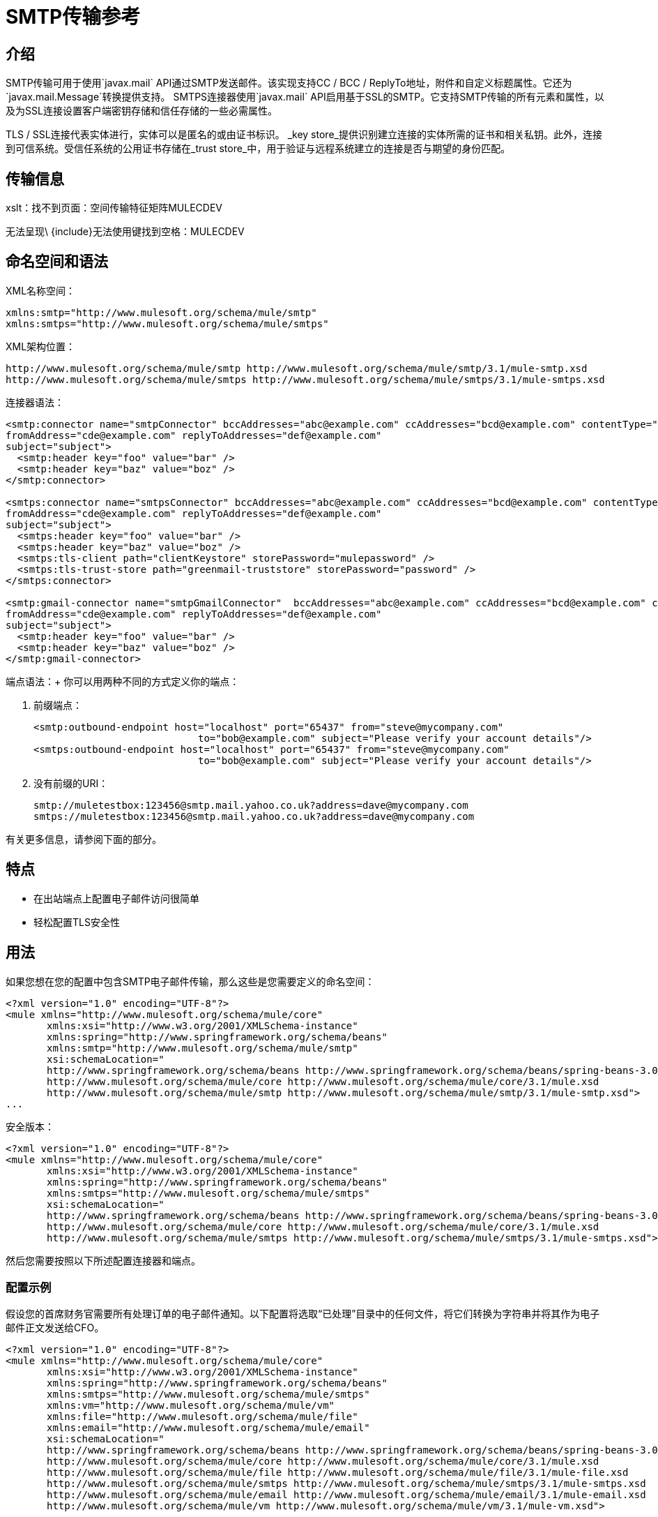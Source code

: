 =  SMTP传输参考

== 介绍

SMTP传输可用于使用`javax.mail` API通过SMTP发送邮件。该实现支持CC / BCC / ReplyTo地址，附件和自定义标题属性。它还为`javax.mail.Message`转换提供支持。 SMTPS连接器使用`javax.mail` API启用基于SSL的SMTP。它支持SMTP传输的所有元素和属性，以及为SSL连接设置客户端密钥存储和信任存储的一些必需属性。

TLS / SSL连接代表实体进行，实体可以是匿名的或由证书标识。 _key store_提供识别建立连接的实体所需的证书和相关私钥。此外，连接到可信系统。受信任系统的公用证书存储在_trust store_中，用于验证与远程系统建立的连接是否与期望的身份匹配。

== 传输信息

====
xslt：找不到页面：空间传输特征矩阵MULECDEV

无法呈现\ {include}无法使用键找到空格：MULECDEV
====

== 命名空间和语法

XML名称空间：

[source, xml, linenums]
----
xmlns:smtp="http://www.mulesoft.org/schema/mule/smtp"
xmlns:smtps="http://www.mulesoft.org/schema/mule/smtps"
----

XML架构位置：

[source, code, linenums]
----
http://www.mulesoft.org/schema/mule/smtp http://www.mulesoft.org/schema/mule/smtp/3.1/mule-smtp.xsd
http://www.mulesoft.org/schema/mule/smtps http://www.mulesoft.org/schema/mule/smtps/3.1/mule-smtps.xsd
----

连接器语法：

[source, xml, linenums]
----
<smtp:connector name="smtpConnector" bccAddresses="abc@example.com" ccAddresses="bcd@example.com" contentType="foo/bar"
fromAddress="cde@example.com" replyToAddresses="def@example.com"
subject="subject">
  <smtp:header key="foo" value="bar" />
  <smtp:header key="baz" value="boz" />
</smtp:connector>

<smtps:connector name="smtpsConnector" bccAddresses="abc@example.com" ccAddresses="bcd@example.com" contentType="foo/bar"
fromAddress="cde@example.com" replyToAddresses="def@example.com"
subject="subject">
  <smtps:header key="foo" value="bar" />
  <smtps:header key="baz" value="boz" />
  <smtps:tls-client path="clientKeystore" storePassword="mulepassword" />
  <smtps:tls-trust-store path="greenmail-truststore" storePassword="password" />
</smtps:connector>

<smtp:gmail-connector name="smtpGmailConnector"  bccAddresses="abc@example.com" ccAddresses="bcd@example.com" contentType="foo/bar"
fromAddress="cde@example.com" replyToAddresses="def@example.com"
subject="subject">
  <smtp:header key="foo" value="bar" />
  <smtp:header key="baz" value="boz" />
</smtp:gmail-connector>
----

端点语法：+
你可以用两种不同的方式定义你的端点：

. 前缀端点：
+

[source, xml, linenums]
----
<smtp:outbound-endpoint host="localhost" port="65437" from="steve@mycompany.com"
                            to="bob@example.com" subject="Please verify your account details"/>
<smtps:outbound-endpoint host="localhost" port="65437" from="steve@mycompany.com"
                            to="bob@example.com" subject="Please verify your account details"/>
----

. 没有前缀的URI：
+

[source, code, linenums]
----
smtp://muletestbox:123456@smtp.mail.yahoo.co.uk?address=dave@mycompany.com
smtps://muletestbox:123456@smtp.mail.yahoo.co.uk?address=dave@mycompany.com
----

有关更多信息，请参阅下面的部分。

== 特点

* 在出站端点上配置电子邮件访问很简单
* 轻松配置TLS安全性

== 用法

如果您想在您的配置中包含SMTP电子邮件传输，那么这些是您需要定义的命名空间：

[source, xml, linenums]
----
<?xml version="1.0" encoding="UTF-8"?>
<mule xmlns="http://www.mulesoft.org/schema/mule/core"
       xmlns:xsi="http://www.w3.org/2001/XMLSchema-instance"
       xmlns:spring="http://www.springframework.org/schema/beans"
       xmlns:smtp="http://www.mulesoft.org/schema/mule/smtp"
       xsi:schemaLocation="
       http://www.springframework.org/schema/beans http://www.springframework.org/schema/beans/spring-beans-3.0.xsd
       http://www.mulesoft.org/schema/mule/core http://www.mulesoft.org/schema/mule/core/3.1/mule.xsd
       http://www.mulesoft.org/schema/mule/smtp http://www.mulesoft.org/schema/mule/smtp/3.1/mule-smtp.xsd">
...
----

安全版本：

[source, xml, linenums]
----
<?xml version="1.0" encoding="UTF-8"?>
<mule xmlns="http://www.mulesoft.org/schema/mule/core"
       xmlns:xsi="http://www.w3.org/2001/XMLSchema-instance"
       xmlns:spring="http://www.springframework.org/schema/beans"
       xmlns:smtps="http://www.mulesoft.org/schema/mule/smtps"
       xsi:schemaLocation="
       http://www.springframework.org/schema/beans http://www.springframework.org/schema/beans/spring-beans-3.0.xsd
       http://www.mulesoft.org/schema/mule/core http://www.mulesoft.org/schema/mule/core/3.1/mule.xsd
       http://www.mulesoft.org/schema/mule/smtps http://www.mulesoft.org/schema/mule/smtps/3.1/mule-smtps.xsd">
----

然后您需要按照以下所述配置连接器和端点。

=== 配置示例

假设您的首席财务官需要所有处理订单的电子邮件通知。以下配置将选取“已处理”目录中的任何文件，将它们转换为字符串并将其作为电子邮件正文发送给CFO。

[source, xml, linenums]
----
<?xml version="1.0" encoding="UTF-8"?>
<mule xmlns="http://www.mulesoft.org/schema/mule/core"
       xmlns:xsi="http://www.w3.org/2001/XMLSchema-instance"
       xmlns:spring="http://www.springframework.org/schema/beans"
       xmlns:smtps="http://www.mulesoft.org/schema/mule/smtps"
       xmlns:vm="http://www.mulesoft.org/schema/mule/vm"
       xmlns:file="http://www.mulesoft.org/schema/mule/file"
       xmlns:email="http://www.mulesoft.org/schema/mule/email"
       xsi:schemaLocation="
       http://www.springframework.org/schema/beans http://www.springframework.org/schema/beans/spring-beans-3.0.xsd
       http://www.mulesoft.org/schema/mule/core http://www.mulesoft.org/schema/mule/core/3.1/mule.xsd
       http://www.mulesoft.org/schema/mule/file http://www.mulesoft.org/schema/mule/file/3.1/mule-file.xsd
       http://www.mulesoft.org/schema/mule/smtps http://www.mulesoft.org/schema/mule/smtps/3.1/mule-smtps.xsd
       http://www.mulesoft.org/schema/mule/email http://www.mulesoft.org/schema/mule/email/3.1/mule-email.xsd
       http://www.mulesoft.org/schema/mule/vm http://www.mulesoft.org/schema/mule/vm/3.1/mule-vm.xsd">

    <smtp:connector name="smtpConnector"  />

    <flow name="processed-orders">
        <file:inbound-endpoint path="/tmp/processed"> ❶
            <file:file-to-string-transformer/> ❷
        </file:inbound-endpoint>
        <smtps:outbound-endpoint host="smtpsServer" port="25" from="bob" subject="processed order" to="cfo@example.com"> ❸
            <email:string-to-email-transformer/> ❹
        </smtps:outbound-endpoint>
    </flow>
</mule>
----

该配置定义了一个入站文件端点，该端点在'/ tmp / processed'目录中查找，并将找到的任何文件转换为字符串❷。出站smtp服务器在defined上定义。字符串到电子邮件转换器❹会在发送电子邮件之前将字符串转换为电子邮件格式。

安全版本：

[source, xml, linenums]
----
<?xml version="1.0" encoding="UTF-8"?>
<mule xmlns="http://www.mulesoft.org/schema/mule/core"
       xmlns:xsi="http://www.w3.org/2001/XMLSchema-instance"
       xmlns:spring="http://www.springframework.org/schema/beans"
       xmlns:smtps="http://www.mulesoft.org/schema/mule/smtps"
       xmlns:vm="http://www.mulesoft.org/schema/mule/vm"
       xmlns:file="http://www.mulesoft.org/schema/mule/file"
       xmlns:email="http://www.mulesoft.org/schema/mule/email"
       xsi:schemaLocation="
       http://www.springframework.org/schema/beans http://www.springframework.org/schema/beans/spring-beans-3.0.xsd
       http://www.mulesoft.org/schema/mule/core http://www.mulesoft.org/schema/mule/core/3.1/mule.xsd
       http://www.mulesoft.org/schema/mule/file http://www.mulesoft.org/schema/mule/file/3.1/mule-file.xsd
       http://www.mulesoft.org/schema/mule/smtps http://www.mulesoft.org/schema/mule/smtps/3.1/mule-smtps.xsd
       http://www.mulesoft.org/schema/mule/email http://www.mulesoft.org/schema/mule/email/3.1/mule-email.xsd
       http://www.mulesoft.org/schema/mule/vm http://www.mulesoft.org/schema/mule/vm/3.1/mule-vm.xsd">

    <smtps:connector name="smtpsConnector"> ❶
        <smtps:tls-client path="clientKeystore" storePassword="mulepassword" />
        <smtps:tls-trust-store path="greenmail-truststore" storePassword="password" />
    </smtps:connector>

    <flow name="processed-orders">
        <file:inbound-endpoint path="/tmp/processed"> ❷
            <file:file-to-string-transformer/> ❸
        </file:inbound-endpoint>
        <smtps:outbound-endpoint host="smtpsServer" port="25" from="bob" subject="processed order" to="cfo@example.com"> ❹
            <email:string-to-email-transformer/> ❺
        </smtps:outbound-endpoint>
    </flow>
</mule>
----

smtps连接器具有在❶上定义的TLS客户端和服务器密钥库信息。入站文件端点在'/ tmp / processed'目录中查找，并将找到的任何文件转换为字符串❸。出站smtp服务器在defined上定义。字符串到电子邮件转换器❺会在发送电子邮件之前将字符串转换为电子邮件格式。

== 配置参考

=== 连接器

SMTP连接器支持所有 link:/mule-user-guide/v/3.2/configuring-a-transport[常见的连接器属性和属性]和以下可选元素和属性：

[%header%autowidth.spread]
|===
| {属性{1}}说明 |缺省 |必
| bccAddresses  |用于盲拷贝的逗号分隔地址列表。 |   |假
| ccAddresses  |副本的逗号分隔地址列表。 |   |假
| contentType  |传出邮件的MIME类型。 |   |错误
| fromAddress  |传出邮件的发件人地址。 |   | False
| replyToAddresses  |传出消息的答复地址。 |   |错误
|主题 |如果邮件中没有设置，则为外发邮件的默认主题。 |   |假
|===

[%header%autowidth.spread]
|===
|元素 |说明
|标题 |添加到消息中的附加标题名称和值。
|===

对于安全版本，还需要以下元素：

[%header,cols="2*"]
|===
|元素 |说明
| tls-client a |
使用以下属性配置客户端密钥存储区：

* 路径：包含公共证书和私钥用于识别的密钥库的位置（将相对于当前类路径和文件系统进行解析，如果可能的话）
*  storePassword：用于保护密钥库的密码
* 类：使用的密钥库类型（Java类名称）

| tls-trust-store a |
配置信任库。属性是：

* 路径：包含可信服务器公用证书的信任存储的位置（将相对于当前类路径和文件系统进行解析，如果可能的话）
*  storePassword：用于保护信任存储的密码
|===

例如：

[source, xml, linenums]
----
<?xml version="1.0" encoding="UTF-8"?>
<mule xmlns="http://www.mulesoft.org/schema/mule/core"
       xmlns:xsi="http://www.w3.org/2001/XMLSchema-instance"
       xmlns:spring="http://www.springframework.org/schema/beans"
       xmlns:smtp="http://www.mulesoft.org/schema/mule/smtp"
       xsi:schemaLocation="
       http://www.springframework.org/schema/beans http://www.springframework.org/schema/beans/spring-beans-2.5.xsd
       http://www.mulesoft.org/schema/mule/core http://www.mulesoft.org/schema/mule/core/3.0/mule.xsd
       http://www.mulesoft.org/schema/mule/smtp http://www.mulesoft.org/schema/mule/smtp/3.0/mule-smtp.xsd">
...
<smtp:connector name="smtpConnector" bccAddresses="abc@example.com" ccAddresses="bcd@example.com" contentType="foo/bar"
fromAddress="cde@example.com" replyToAddresses="def@example.com"
subject="subject">
  <smtp:header key="foo" value="bar" />
  <smtp:header key="baz" value="boz" />
</smtp:connector>
----

安全版本：

[source, xml, linenums]
----
<?xml version="1.0" encoding="UTF-8"?>
<mule xmlns="http://www.mulesoft.org/schema/mule/core"
       xmlns:xsi="http://www.w3.org/2001/XMLSchema-instance"
       xmlns:spring="http://www.springframework.org/schema/beans"
       xmlns:smtps="http://www.mulesoft.org/schema/mule/smtps"
       xsi:schemaLocation="
       http://www.springframework.org/schema/beans http://www.springframework.org/schema/beans/spring-beans-2.5.xsd
       http://www.mulesoft.org/schema/mule/core http://www.mulesoft.org/schema/mule/core/3.0/mule.xsd
       http://www.mulesoft.org/schema/mule/smtps http://www.mulesoft.org/schema/mule/smtps/3.0/mule-smtps.xsd">

<smtps:connector name="smtpsConnector">
  <smtps:tls-client path="clientKeystore" storePassword="mulepassword" />
  <smtps:tls-trust-store path="greenmail-truststore" storePassword="password" />
</smtps:connector>
<model name="test">
  <service name="relay">
    <inbound>
      <vm:inbound-endpoint path="send" />
  </inbound>
  <outbound>
    <pass-through-router>
      <smtps:outbound-endpoint host="localhost" port="65439" to="bob@example.com" />
    </pass-through-router>
  </outbound>
...
----

gmail连接器连接器支持上述所有功能。 +
例如：

[source, xml, linenums]
----
<?xml version="1.0" encoding="UTF-8"?>
<mule xmlns="http://www.mulesoft.org/schema/mule/core"
       xmlns:xsi="http://www.w3.org/2001/XMLSchema-instance"
       xmlns:spring="http://www.springframework.org/schema/beans"
       xmlns:smtp="http://www.mulesoft.org/schema/mule/smtp"
       xsi:schemaLocation="
       http://www.springframework.org/schema/beans http://www.springframework.org/schema/beans/spring-beans-2.5.xsd
       http://www.mulesoft.org/schema/mule/core http://www.mulesoft.org/schema/mule/core/3.0/mule.xsd
       http://www.mulesoft.org/schema/mule/smtp http://www.mulesoft.org/schema/mule/smtp/3.0/mule-smtp.xsd">
...
<smtp:gmail-connector name="smtpGmailConnector"  bccAddresses="abc@example.com" ccAddresses="bcd@example.com" contentType="foo/bar"
fromAddress="cde@example.com" replyToAddresses="def@example.com"
subject="subject">
  <smtp:header key="foo" value="bar" />
  <smtp:header key="baz" value="boz" />
</smtp:gmail-connector>
----

=== 端点

SMTP端点描述了有关SMTP服务器和从SMTP端点发送的消息的收件人的详细信息。您 link:/mule-user-guide/v/3.2/configuring-endpoints[配置端点]与其他运输方式一样，具有以下附加属性：

[%header%autowidth.spread]
|==============
| {属性{1}}说明
|用户 |邮箱所有者的用户名
|密码 |用户的密码
|主机 | SMTP服务器的IP地址，例如www.mulesoft.com，localhost或127.0.0.1
|端口 | SMTP服务器的端口号
|到 |电子邮件的目的地
来自 |的{​​{0}}电子邮件发件人的地址
|主题 |电子邮件主题
| cc  |要在此电子邮件上复制的电子邮件地址的逗号分隔列表
|密件抄送 |用逗号分隔的电子邮件地址列表，以便在此电子邮件中进行盲目复制
| replyTo  |有人回复电子邮件时默认使用的地址
|==============

例如：

[source, xml, linenums]
----
<outbound>
  <pass-through-router>
    <smtp:outbound-endpoint host="localhost" port="65437" from="steve@mycompany.com"
                            to="bob@example.com" subject="Please verify your account details"/>
  </pass-through-router>
</outbound>
----

安全版本：

[source, xml, linenums]
----
<outbound>
  <pass-through-router>
    <smtps:outbound-endpoint host="localhost" port="65437" from="steve@mycompany.com"
                            to="bob@example.com" subject="Please verify your account details"/>
  </pass-through-router>
</outbound>
----

您还可以使用URI语法定义端点：

[source, xml, linenums]
----
<outbound-endpoint address="smtp://muletestbox:123456@smtp.mail.yahoo.co.uk?address=dave@mycompany.com"/>
<outbound-endpoint address="smtps://muletestbox:123456@smtp.mail.yahoo.co.uk?address=dave@mycompany.com"/>
----

这将使用`smtp.mail.yahoo.co.uk`（使用默认的SMTP端口）将邮件发送到地址`dave@mycompany.com`。 SMTP请求使用用户名`muletestbox`和密码`123456`进行身份验证。

====
xslt：由于以下原因，请阅读http://www.mulesoft.org/xslt/mule/schemadoc/3.1/individual-transport-or-module-wiki.xsl错误：java.io.IOException：服务器返回的HTTP响应代码：401 for URL：http://svn.codehaus.org/mule/branches/mule-3.1.x/tools/schemadocs/src/main/resources/xslt//individual-transport-or-module-wiki.xsl
====

这里是你如何在你的Mule配置文件中定义变压器：

[source, xml, linenums]
----
<email:bytes-to-mime-transformer encoding="" ignoreBadInput="" mimeType="" name="" returnClass="" xsi:type=""/>
<email:email-to-string-transformer encoding="" ignoreBadInput="" mimeType="" name="" returnClass="" xsi:type=""/>
<email:mime-to-bytes-transformer encoding="" ignoreBadInput="" mimeType="" name="" returnClass="" xsi:type=""/>
<email:object-to-mime-transformer encoding="" ignoreBadInput="" mimeType="" name="" returnClass=""
useInboundAttachments="true" useOutboundAttachments="true"/>
{Note}Need to explain attributes somewhere; can we pull them in from xsd?{Note}
<email:string-to-email-transformer encoding="" ignoreBadInput="" mimeType="" name="" returnClass="" xsi:type=""/>
----

每个变压器都支持所有常见的变压器属性和属性：

====
xslt：请阅读http://www.mulesource.org/xslt/mule/schemadoc/3.0/single-element-wiki.xsl错误，因为：java.io.IOException：服务器返回HTTP响应代码：401代表URL：http： //svn.codehaus.org/mule/branches/mule-3.1.x/tools/schemadocs/src/main/resources/xslt//single-element-wiki.xsl
====

对象到MIME变换器具有以下属性：

[%header%autowidth.spread]
|=========
|属性 |描述 |默认值
| useInboundAttachments  |是否将输入消息中的入站附件转换为MIME部分。 | true
| useOutboundAttachments  |是否将输入消息中的出站附件转换为MIME部分。 | true
|=========

要使用这些转换器，请确保在您的mule配置中包含“email”命名空间。



=== 过滤器

可以在端点上设置过滤器来过滤掉任何不需要的消息。电子邮件传输提供了几个过滤器，可以直接使用或扩展以实现自定义过滤规则。

[%header%autowidth.spread]
|============
| {过滤{1}}说明
| org.mule.providers.email.filters.AbstractMailFilter  |必须由任何其他邮件过滤器扩展的基本过滤器实现。
| org.mule.providers.email.filters.MailSubjectRegExFilter  |将正则表达式应用于邮件主题。
|============

这是您在Mule配置中定义MailSubjectRegExFilter的方法：

[source, xml, linenums]
----
<message-property-filter pattern="to=barney@mule.org"/>
----

'pattern'属性是一个正则表达式模式。这被定义为java.util.regex.Pattern。

== 交换模式/功能

（见[运输矩阵]）

== 架构参考

您可以查看SMTP电子邮件传输 http://www.mulesoft.org/docs/site/current3/schemadocs/namespaces/http_www_mulesoft_org_schema_mule_smtp/namespace-overview.html[这里]的完整模式。安全版本是 link:http://www.mulesoft.org/docs/site/current3/schemadocs/namespaces/http_www_mulesoft_org_schema_mule_smtps/namespace-overview.html[命名空间概述]。

==  Java API参考

可以找到此传输的Javadoc http://www.mulesoft.org/docs/site/current/apidocs/org/mule/transport/email/package-summary.html[这里]。

==  Maven模块

电子邮件传输由mule-transport-email模块执行。您可以在传输/电子邮件中找到电子邮件传输的来源。

如果您使用Maven构建应用程序，请使用以下依赖片段将电子邮件传输包含在您的项目中：

[source, xml, linenums]
----
<dependency>
  <groupId>org.mule.transports</groupId>
  <artifactId>mule-transport-email</artifactId>
</dependency>
----

====
无法呈现\ {include}无法使用键找到空格：MULE3INSTALL
====

= 限制

以下已知的限制会影响电子邮件传输：

*  http://www.mulesoft.org/jira/browse/BL-362[重试策略不适用于电子邮件传输]
*  http://www.mulesoft.org/jira/browse/BL-126[电子邮件传输不支持超时]
*  http://www.mulesoft.org/jira/browse/MULE-3662[无法将同一对象发送给不同的电子邮件用户]
*  http://www.mulesoft.org/jira/browse/MULE-1252[MailSubjectRegExFilter无法处理带有附件的邮件]

到目前为止，所有配置都是静态的，因为您可以定义端点配置中的所有信息。但是，您可以设置连接器属性来控制传出消息的设置。这些属性将覆盖端点属性。如果您始终想要动态设置电子邮件地址，则可以在SMTP端点上忽略`to`属性（或者`address`参数，如果您使用的是URI}。

[TIP]
*Escape Your Credentials* +
如果您使用URI风格的端点并且包含用户名和密码，请转义任何对URI不合法的字符。只允许使用字母，数字，"-"，"_"，"."和"+"。例如，如果用户名是`user@myco.com`，则应将其输入为`user%40myco.com`。
